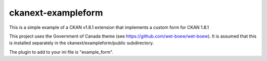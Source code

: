 ckanext-exampleform
===================

This is a simple example of a CKAN v1.8.1 extension that implements a custom 
form for CKAN 1.8.1

This project uses the Government of Canada theme 
(see https://github.com/wet-boew/wet-boew). It is assumed that this is 
installed separately in the ckanext/exampleform/public subdirectory.

The plugin to add to your ini file is "example_form".
